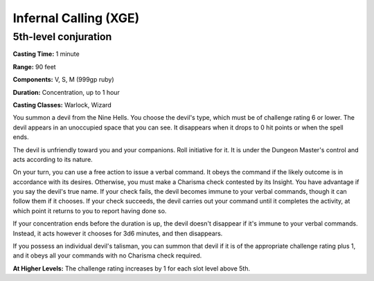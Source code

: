 
.. _srd:infernal-calling:

Infernal Calling (XGE)
-------------------------------------------------------------

5th-level conjuration
^^^^^^^^^^^^^^^^^^^^^

**Casting Time:** 1 minute

**Range:** 90 feet

**Components:** V, S, M (999gp ruby)

**Duration:** Concentration, up to 1 hour

**Casting Classes:** Warlock, Wizard

You summon a devil from the Nine Hells. You choose the devil's
type, which must be of challenge rating 6 or lower. The devil
appears in an unoccupied space that you can see. It disappears
when it drops to 0 hit points or when the spell ends.

The devil is unfriendly toward you and your companions. Roll
initiative for it. It is under the Dungeon Master's control and
acts according to its nature.

On your turn, you can use a free action to issue a verbal command.
It obeys the command if the likely outcome is in accordance with
its desires. Otherwise, you must make a Charisma check contested
by its Insight. You have advantage if you say the devil's true
name. If your check fails, the devil becomes immune to your verbal
commands, though it can follow them if it chooses. If your check
succeeds, the devil carries out your command until it completes
the activity, at which point it returns to you to report having
done so.

If your concentration ends before the duration is up, the devil
doesn't disappear if it's immune to your verbal commands. Instead,
it acts however it chooses for 3d6 minutes, and then disappears.

If you possess an individual devil's talisman, you can summon
that devil if it is of the appropriate challenge rating plus 1,
and it obeys all your commands with no Charisma check required.

**At Higher Levels:** The challenge rating increases by 1 for
each slot level above 5th.
